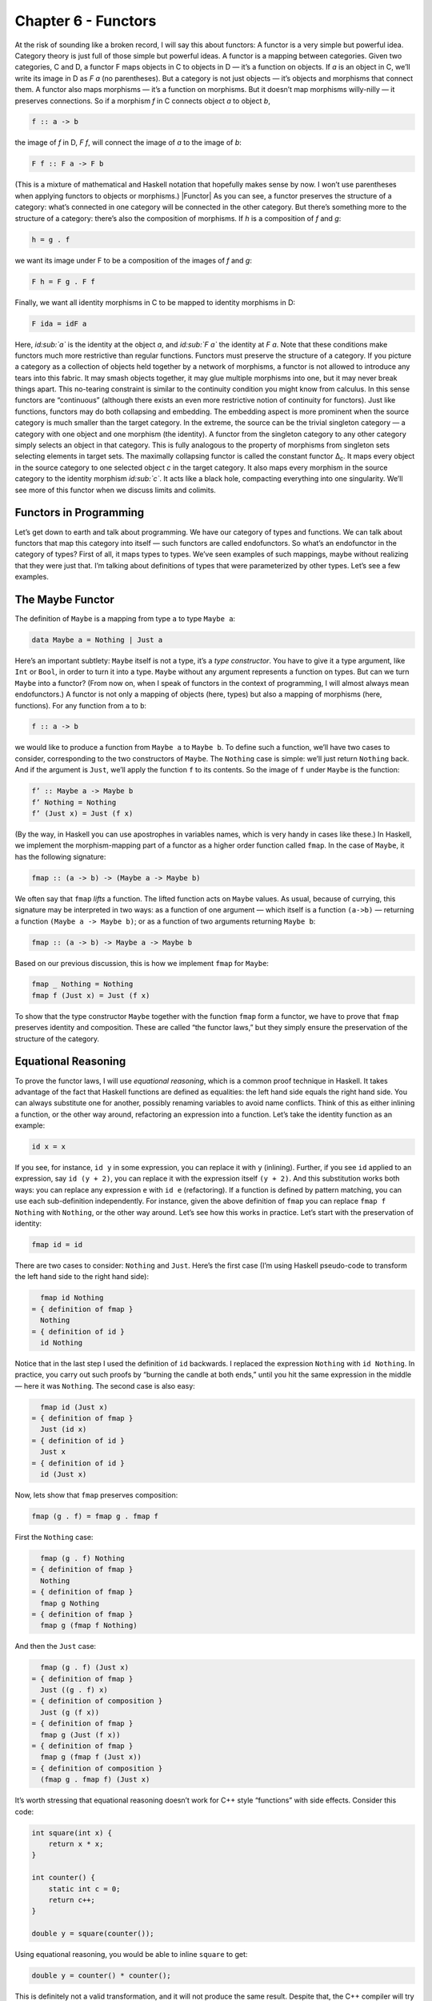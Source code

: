 ====================
Chapter 6 - Functors
====================

At the risk of sounding like a broken record, I will say this about
functors: A functor is a very simple but powerful idea. Category theory
is just full of those simple but powerful ideas. A functor is a mapping
between categories. Given two categories, C and D, a functor F maps
objects in C to objects in D — it’s a function on objects. If *a* is an
object in C, we’ll write its image in D as *F a* (no parentheses). But a
category is not just objects — it’s objects and morphisms that connect
them. A functor also maps morphisms — it’s a function on morphisms. But
it doesn’t map morphisms willy-nilly — it preserves connections. So if a
morphism *f* in C connects object *a* to object *b*,

.. code-block:: haskell

    f :: a -> b

the image of *f* in D, *F f*, will connect the image of *a* to the image
of *b*:

.. code-block:: haskell

    F f :: F a -> F b

(This is a mixture of mathematical and Haskell notation that hopefully
makes sense by now. I won’t use parentheses when applying functors to
objects or morphisms.) |Functor| As you can see, a functor preserves the
structure of a category: what’s connected in one category will be
connected in the other category. But there’s something more to the
structure of a category: there’s also the composition of morphisms. If
*h* is a composition of *f* and *g*:

.. code-block:: haskell

    h = g . f

we want its image under F to be a composition of the images of *f* and
*g*:

.. code-block:: haskell

    F h = F g . F f

|FunctorCompos| Finally, we want all identity morphisms in C to be
mapped to identity morphisms in D:

.. code-block:: haskell

    F ida = idF a

Here, *id\ :sub:`a`* is the identity at the object *a*, and *id\ :sub:`F
a`* the identity at *F a*. |FunctorId| Note that these conditions make
functors much more restrictive than regular functions. Functors must
preserve the structure of a category. If you picture a category as a
collection of objects held together by a network of morphisms, a functor
is not allowed to introduce any tears into this fabric. It may smash
objects together, it may glue multiple morphisms into one, but it may
never break things apart. This no-tearing constraint is similar to the
continuity condition you might know from calculus. In this sense
functors are “continuous” (although there exists an even more
restrictive notion of continuity for functors). Just like functions,
functors may do both collapsing and embedding. The embedding aspect is
more prominent when the source category is much smaller than the target
category. In the extreme, the source can be the trivial singleton
category — a category with one object and one morphism (the identity). A
functor from the singleton category to any other category simply selects
an object in that category. This is fully analogous to the property of
morphisms from singleton sets selecting elements in target sets. The
maximally collapsing functor is called the constant functor Δ\ :sub:`c`.
It maps every object in the source category to one selected object *c*
in the target category. It also maps every morphism in the source
category to the identity morphism *id\ :sub:`c`*. It acts like a black
hole, compacting everything into one singularity. We’ll see more of this
functor when we discuss limits and colimits.

Functors in Programming
=======================

Let’s get down to earth and talk about programming. We have our category
of types and functions. We can talk about functors that map this
category into itself — such functors are called endofunctors. So what’s
an endofunctor in the category of types? First of all, it maps types to
types. We’ve seen examples of such mappings, maybe without realizing
that they were just that. I’m talking about definitions of types that
were parameterized by other types. Let’s see a few examples.

The Maybe Functor
=================

The definition of ``Maybe`` is a mapping from type ``a`` to type
``Maybe a``:

.. code-block:: haskell

    data Maybe a = Nothing | Just a

Here’s an important subtlety: ``Maybe`` itself is not a type, it’s a
*type constructor*. You have to give it a type argument, like ``Int`` or
``Bool``, in order to turn it into a type. ``Maybe`` without any
argument represents a function on types. But can we turn ``Maybe`` into
a functor? (From now on, when I speak of functors in the context of
programming, I will almost always mean endofunctors.) A functor is not
only a mapping of objects (here, types) but also a mapping of morphisms
(here, functions). For any function from ``a`` to ``b``:

.. code-block:: haskell

    f :: a -> b

we would like to produce a function from ``Maybe a`` to ``Maybe b``. To
define such a function, we’ll have two cases to consider, corresponding
to the two constructors of ``Maybe``. The ``Nothing`` case is simple:
we’ll just return ``Nothing`` back. And if the argument is ``Just``,
we’ll apply the function ``f`` to its contents. So the image of ``f``
under ``Maybe`` is the function:

.. code-block:: haskell

    f’ :: Maybe a -> Maybe b
    f’ Nothing = Nothing
    f’ (Just x) = Just (f x)

(By the way, in Haskell you can use apostrophes in variables names,
which is very handy in cases like these.) In Haskell, we implement the
morphism-mapping part of a functor as a higher order function called
``fmap``. In the case of ``Maybe``, it has the following signature:

.. code-block:: haskell

    fmap :: (a -> b) -> (Maybe a -> Maybe b)

|FunctorMaybe| We often say that ``fmap`` *lifts* a function. The lifted
function acts on ``Maybe`` values. As usual, because of currying, this
signature may be interpreted in two ways: as a function of one argument
— which itself is a function ``(a->b)`` — returning a function
``(Maybe a -> Maybe b)``; or as a function of two arguments returning
``Maybe b``:

.. code-block:: haskell

    fmap :: (a -> b) -> Maybe a -> Maybe b

Based on our previous discussion, this is how we implement ``fmap`` for
``Maybe``:

.. code-block:: haskell

    fmap _ Nothing = Nothing
    fmap f (Just x) = Just (f x)

To show that the type constructor ``Maybe`` together with the function
``fmap`` form a functor, we have to prove that ``fmap`` preserves
identity and composition. These are called “the functor laws,” but they
simply ensure the preservation of the structure of the category.

Equational Reasoning
====================

To prove the functor laws, I will use *equational reasoning*, which is a
common proof technique in Haskell. It takes advantage of the fact that
Haskell functions are defined as equalities: the left hand side equals
the right hand side. You can always substitute one for another, possibly
renaming variables to avoid name conflicts. Think of this as either
inlining a function, or the other way around, refactoring an expression
into a function. Let’s take the identity function as an example:

.. code-block:: haskell

    id x = x

If you see, for instance, ``id y`` in some expression, you can replace
it with ``y`` (inlining). Further, if you see ``id`` applied to an
expression, say ``id (y + 2)``, you can replace it with the expression
itself ``(y + 2)``. And this substitution works both ways: you can
replace any expression ``e`` with ``id e`` (refactoring). If a function
is defined by pattern matching, you can use each sub-definition
independently. For instance, given the above definition of ``fmap`` you
can replace ``fmap f Nothing`` with ``Nothing``, or the other way
around. Let’s see how this works in practice. Let’s start with the
preservation of identity:

.. code-block:: haskell

    fmap id = id

There are two cases to consider: ``Nothing`` and ``Just``. Here’s the
first case (I’m using Haskell pseudo-code to transform the left hand
side to the right hand side):

.. code-block:: haskell

      fmap id Nothing
    = { definition of fmap }
      Nothing
    = { definition of id }
      id Nothing

Notice that in the last step I used the definition of ``id`` backwards.
I replaced the expression ``Nothing`` with ``id Nothing``. In practice,
you carry out such proofs by “burning the candle at both ends,” until
you hit the same expression in the middle — here it was ``Nothing``. The
second case is also easy:

.. code-block:: haskell

      fmap id (Just x)
    = { definition of fmap }
      Just (id x)
    = { definition of id }
      Just x
    = { definition of id }
      id (Just x)

Now, lets show that ``fmap`` preserves composition:

.. code-block:: haskell

    fmap (g . f) = fmap g . fmap f

First the ``Nothing`` case:

.. code-block:: haskell

      fmap (g . f) Nothing
    = { definition of fmap }
      Nothing
    = { definition of fmap }
      fmap g Nothing
    = { definition of fmap }
      fmap g (fmap f Nothing)

And then the ``Just`` case:

.. code-block:: haskell

      fmap (g . f) (Just x)
    = { definition of fmap }
      Just ((g . f) x)
    = { definition of composition }
      Just (g (f x))
    = { definition of fmap }
      fmap g (Just (f x))
    = { definition of fmap }
      fmap g (fmap f (Just x))
    = { definition of composition }
      (fmap g . fmap f) (Just x)

It’s worth stressing that equational reasoning doesn’t work for C++
style “functions” with side effects. Consider this code:

.. code-block:: c++

    int square(int x) {
        return x * x;
    }

    int counter() {
        static int c = 0;
        return c++;
    }

    double y = square(counter());

Using equational reasoning, you would be able to inline ``square`` to
get:

.. code-block:: c++

    double y = counter() * counter();

This is definitely not a valid transformation, and it will not produce
the same result. Despite that, the C++ compiler will try to use
equational reasoning if you implement ``square`` as a macro, with
disastrous results.

Optional
========

Functors are easily expressed in Haskell, but they can be defined in any
language that supports generic programming and higher-order functions.
Let’s consider the C++ analog of ``Maybe``, the template type
``optional``. Here’s a sketch of the implementation (the actual
implementation is much more complex, dealing with various ways the
argument may be passed, with copy semantics, and with the resource
management issues characteristic of C++):

.. code-block:: c++

    template<class T>
    class optional {
        bool _isValid; // the tag
        T    _v;
    public:
        optional()    : _isValid(false) {}         // Nothing
        optional(T x) : _isValid(true) , _v(x) {}  // Just
        bool isValid() const { return _isValid; }
        T val() const { return _v; }
    };

This template provides one part of the definition of a functor: the
mapping of types. It maps any type ``T`` to a new type ``optional<T>``.
Let’s define its action on functions:

.. code-block:: c++

    template<class A, class B>
    std::function<optional<B>(optional<A>)>
    fmap(std::function<B(A)> f)
    {
        return [f](optional<A> opt) {
            if (!opt.isValid())
                return optional<B>{};
            else
                return optional<B>{ f(opt.val()) };
        };
    }

This is a higher order function, taking a function as an argument and
returning a function. Here’s the uncurried version of it:

.. code-block:: c++

    template<class A, class B>
    optional<B> fmap(std::function<B(A)> f, optional<A> opt) {
        if (!opt.isValid())
            return optional<B>{};
        else
            return optional<B>{ f(opt.val()) };
    }

There is also an option of making ``fmap`` a template method of
``optional``. This embarrassment of choices makes abstracting the
functor pattern in C++ a problem. Should functor be an interface to
inherit from (unfortunately, you can’t have template virtual functions)?
Should it be a curried or an uncurried free template function? Can the
C++ compiler correctly infer the missing types, or should they be
specified explicitly? Consider a situation where the input function
``f`` takes an ``int`` to a ``bool``. How will the compiler figure out
the type of ``g``:

.. code-block:: c++

    auto g = fmap(f);

especially if, in the future, there are multiple functors overloading
``fmap``? (We’ll see more functors soon.)

Typeclasses
===========

So how does Haskell deal with abstracting the functor? It uses the
typeclass mechanism. A typeclass defines a family of types that support
a common interface. For instance, the class of objects that support
equality is defined as follows:

.. code-block:: haskell

    class Eq a where
        (==) :: a -> a -> Bool

This definition states that type ``a`` is of the class ``Eq`` if it
supports the operator ``(==)`` that takes two arguments of type ``a``
and returns a ``Bool``. If you want to tell Haskell that a particular
type is ``Eq``, you have to declare it an *instance* of this class and
provide the implementation of ``(==)``. For example, given the
definition of a 2D ``Point`` (a product type of two ``Float``\ s):

.. code-block:: haskell

    data Point = Pt Float Float

you can define the equality of points:

.. code-block:: haskell

    instance Eq Point where
        (Pt x y) == (Pt x' y') = x == x' && y == y'

Here I used the operator ``(==)`` (the one I’m defining) in the infix
position between the two patterns ``(Pt x y)`` and ``(Pt x' y')``. The
body of the function follows the single equal sign. Once ``Point`` is
declared an instance of ``Eq``, you can directly compare points for
equality. Notice that, unlike in C++ or Java, you don’t have to specify
the ``Eq`` class (or interface) when defining ``Point`` — you can do it
later in client code. Typeclasses are also Haskell’s only mechanism for
overloading functions (and operators). We will need that for overloading
``fmap`` for different functors. There is one complication, though: a
functor is not defined as a type but as a mapping of types, a type
constructor. We need a typeclass that’s not a family of types, as was
the case with ``Eq``, but a family of type constructors. Fortunately a
Haskell typeclass works with type constructors as well as with types. So
here’s the definition of the ``Functor`` class:

.. code-block:: haskell

    class Functor f where
        fmap :: (a -> b) -> f a -> f b

It stipulates that ``f`` is a ``Functor`` if there exists a function
``fmap`` with the specified type signature. The lowercase ``f`` is a
type variable, similar to type variables ``a`` and ``b``. The compiler,
however, is able to deduce that it represents a type constructor rather
than a type by looking at its usage: acting on other types, as in
``f a`` and ``f b``. Accordingly, when declaring an instance of
``Functor``, you have to give it a type constructor, as is the case with
``Maybe``:

.. code-block:: haskell

    instance Functor Maybe where
        fmap _ Nothing = Nothing
        fmap f (Just x) = Just (f x)

By the way, the ``Functor`` class, as well as its instance definitions
for a lot of simple data types, including ``Maybe``, are part of the
standard Prelude library.

Functor in C++
==============

Can we try the same approach in C++? A type constructor corresponds to a
template class, like ``optional``, so by analogy, we would parameterize
``fmap`` with a *template template parameter* ``F``. This is the syntax
for it:

.. code-block:: c++

    template<template<class> F, class A, class B>
    F<B> fmap(std::function<B(A)>, F<A>);

We would like to be able to specialize this template for different
functors. Unfortunately, there is a prohibition against partial
specialization of template functions in C++. You can’t write:

.. code-block:: c++

    template<class A, class B>
    optional<B> fmap<optional>(std::function<B(A)> f, optional<A> opt)

Instead, we have to fall back on function overloading, which brings us
back to the original definition of the uncurried ``fmap``:

.. code-block:: c++

    template<class A, class B>
    optional<B> fmap(std::function<B(A)> f, optional<A> opt)
    {
        if (!opt.isValid())
            return optional<B>{};
        else
            return optional<B>{ f(opt.val()) };
    }

This definition works, but only because the second argument of ``fmap``
selects the overload. It totally ignores the more generic definition of
``fmap``.

The List Functor
================

To get some intuition as to the role of functors in programming, we need
to look at more examples. Any type that is parameterized by another type
is a candidate for a functor. Generic containers are parameterized by
the type of the elements they store, so let’s look at a very simple
container, the list:

.. code-block:: haskell

    data List a = Nil | Cons a (List a)

We have the type constructor ``List``, which is a mapping from any type
``a`` to the type ``List a``. To show that ``List`` is a functor we have
to define the lifting of functions: Given a function ``a->b`` define a
function ``List a -> List b``:

.. code-block:: haskell

    fmap :: (a -> b) -> (List a -> List b)

A function acting on ``List a`` must consider two cases corresponding to
the two list constructors. The ``Nil`` case is trivial — just return
``Nil`` — there isn’t much you can do with an empty list. The ``Cons``
case is a bit tricky, because it involves recursion. So let’s step back
for a moment and consider what we are trying to do. We have a list of
``a``, a function ``f`` that turns ``a`` to ``b``, and we want to
generate a list of ``b``. The obvious thing is to use ``f`` to turn each
element of the list from ``a`` to ``b``. How do we do this in practice,
given that a (non-empty) list is defined as the ``Cons`` of a head and a
tail? We apply ``f`` to the head and apply the lifted (``fmap``\ ped)
``f`` to the tail. This is a recursive definition, because we are
defining lifted ``f`` in terms of lifted ``f``:

.. code-block:: haskell

    fmap f (Cons x t) = Cons (f x) (fmap f t)

Notice that, on the right hand side, ``fmap f`` is applied to a list
that’s shorter than the list for which we are defining it — it’s applied
to its tail. We recurse towards shorter and shorter lists, so we are
bound to eventually reach the empty list, or ``Nil``. But as we’ve
decided earlier, ``fmap f`` acting on ``Nil`` returns ``Nil``, thus
terminating the recursion. To get the final result, we combine the new
head ``(f x)`` with the new tail ``(fmap f t)`` using the ``Cons``
constructor. Putting it all together, here’s the instance declaration
for the list functor:

.. code-block:: haskell

    instance Functor List where
        fmap _ Nil = Nil
        fmap f (Cons x t) = Cons (f x) (fmap f t)

If you are more comfortable with C++, consider the case of a
``std::vector``, which could be considered the most generic C++
container. The implementation of ``fmap`` for ``std::vector`` is just a
thin encapsulation of ``std::transform``:

.. code-block:: c++

    template<class A, class B>
    std::vector<B> fmap(std::function<B(A)> f, std::vector<A> v)
    {
        std::vector<B> w;
        std::transform( std::begin(v)
                      , std::end(v)
                      , std::back_inserter(w)
                      , f);
        return w;
    }

We can use it, for instance, to square the elements of a sequence of
numbers:

.. code-block:: c++

    std::vector<int> v{ 1, 2, 3, 4 };
    auto w = fmap([](int i) { return i*i; }, v);
    std::copy( std::begin(w)
             , std::end(w)
             , std::ostream_iterator(std::cout, ", "));

Most C++ containers are functors by virtue of implementing iterators
that can be passed to ``std::transform``, which is the more primitive
cousin of ``fmap``. Unfortunately, the simplicity of a functor is lost
under the usual clutter of iterators and temporaries (see the
implementation of ``fmap`` above). I’m happy to say that the new
proposed C++ range library makes the functorial nature of ranges much
more pronounced.

The Reader Functor
==================

Now that you might have developed some intuitions — for instance,
functors being some kind of containers — let me show you an example
which at first sight looks very different. Consider a mapping of type
``a`` to the type of a function returning ``a``. We haven’t really
talked about function types in depth — the full categorical treatment is
coming — but we have some understanding of those as programmers. In
Haskell, a function type is constructed using the arrow type constructor
``(->)`` which takes two types: the argument type and the result type.
You’ve already seen it in infix form, ``a->b``, but it can equally well
be used in prefix form, when parenthesized:

.. code-block:: haskell

    (->) a b

Just like with regular functions, type functions of more than one
argument can be partially applied. So when we provide just one type
argument to the arrow, it still expects another one. That’s why:

.. code-block:: haskell

    (->) a

is a type constructor. It needs one more type ``b`` to produce a
complete type ``a->b``. As it stands, it defines a whole family of type
constructors parameterized by ``a``. Let’s see if this is also a family
of functors. Dealing with two type parameters can get a bit confusing,
so let’s do some renaming. Let’s call the argument type ``r`` and the
result type ``a``, in line with our previous functor definitions. So our
type constructor takes any type ``a`` and maps it into the type
``r->a``. To show that it’s a functor, we want to lift a function
``a->b`` to a function that takes ``r->a`` and returns ``r->b``. These
are the types that are formed using the type constructor ``(->) r``
acting on, respectively, ``a`` and ``b``. Here’s the type signature of
``fmap`` applied to this case:

.. code-block:: haskell

    fmap :: (a -> b) -> (r -> a) -> (r -> b)

We have to solve the following puzzle: given a function ``f::a->b`` and
a function ``g::r->a``, create a function ``r->b``. There is only one
way we can compose the two functions, and the result is exactly what we
need. So here’s the implementation of our ``fmap``:

.. code-block:: haskell

    instance Functor ((->) r) where
        fmap f g = f . g

It just works! If you like terse notation, this definition can be
reduced further by noticing that composition can be rewritten in prefix
form:

.. code-block:: haskell

    fmap f g = (.) f g

and the arguments can be omitted to yield a direct equality of two
functions:

.. code-block:: haskell

    fmap = (.)

This combination of the type constructor ``(->) r`` with the above
implementation of ``fmap`` is called the reader functor.

Functors as Containers
======================

We’ve seen some examples of functors in programming languages that
define general-purpose containers, or at least objects that contain some
value of the type they are parameterized over. The reader functor seems
to be an outlier, because we don’t think of functions as data. But we’ve
seen that pure functions can be memoized, and function execution can be
turned into table lookup. Tables are data. Conversely, because of
Haskell’s laziness, a traditional container, like a list, may actually
be implemented as a function. Consider, for instance, an infinite list
of natural numbers, which can be compactly defined as:

.. code-block:: haskell

    nats :: [Integer]
    nats = [1..]

In the first line, a pair of square brackets is the Haskell’s built-in
type constructor for lists. In the second line, square brackets are used
to create a list literal. Obviously, an infinite list like this cannot
be stored in memory. The compiler implements it as a function that
generates ``Integer``\ s on demand. Haskell effectively blurs the
distinction between data and code. A list could be considered a
function, and a function could be considered a table that maps arguments
to results. The latter can even be practical if the domain of the
function is finite and not too large. It would not be practical,
however, to implement ``strlen`` as table lookup, because there are
infinitely many different strings. As programmers, we don’t like
infinities, but in category theory you learn to eat infinities for
breakfast. Whether it’s a set of all strings or a collection of all
possible states of the Universe, past, present, and future — we can deal
with it! So I like to think of the functor object (an object of the type
generated by an endofunctor) as containing a value or values of the type
over which it is parameterized, even if these values are not physically
present there. One example of a functor is a C++ ``std::future``, which
may at some point contain a value, but it’s not guaranteed it will; and
if you want to access it, you may block waiting for another thread to
finish execution. Another example is a Haskell ``IO`` object, which may
contain user input, or the future versions of our Universe with “Hello
World!” displayed on the monitor. According to this interpretation, a
functor object is something that may contain a value or values of the
type it’s parameterized upon. Or it may contain a recipe for generating
those values. We are not at all concerned about being able to access the
values — that’s totally optional, and outside of the scope of the
functor. All we are interested in is to be able to manipulate those
values using functions. If the values can be accessed, then we should be
able to see the results of this manipulation. If they can’t, then all we
care about is that the manipulations compose correctly and that the
manipulation with an identity function doesn’t change anything. Just to
show you how much we don’t care about being able to access the values
inside a functor object, here’s a type constructor that ignores
completely its argument ``a``:

.. code-block:: haskell

    data Const c a = Const c

The ``Const`` type constructor takes two types, ``c`` and ``a``. Just
like we did with the arrow constructor, we are going to partially apply
it to create a functor. The data constructor (also called ``Const``)
takes just one value of type ``c``. It has no dependence on ``a``. The
type of ``fmap`` for this type constructor is:

.. code-block:: haskell

    fmap :: (a -> b) -> Const c a -> Const c b

Because the functor ignores its type argument, the implementation of
``fmap`` is free to ignore its function argument — the function has
nothing to act upon:

.. code-block:: haskell

    instance Functor (Const c) where
        fmap _ (Const v) = Const v

This might be a little clearer in C++ (I never thought I would utter
those words!), where there is a stronger distinction between type
arguments — which are compile-time — and values, which are run-time:

.. code-block:: c++

    template<class C, class A>
    struct Const {
        Const(C v) : _v(v) {}
        C _v;
    };

The C++ implementation of ``fmap`` also ignores the function argument
and essentially re-casts the ``Const`` argument without changing its
value:

.. code-block:: c++

    template<class C, class A, class B>
    Const<C, B> fmap(std::function<B(A)> f, Const<C, A> c) {
        return Const<C, B>{c._v};
    }

Despite its weirdness, the ``Const`` functor plays an important role in
many constructions. In category theory, it’s a special case of the
Δ\ :sub:`c` functor I mentioned earlier — the endo-functor case of a
black hole. We’ll be seeing more of it it in the future.

Functor Composition
===================

It’s not hard to convince yourself that functors between categories
compose, just like functions between sets compose. A composition of two
functors, when acting on objects, is just the composition of their
respective object mappings; and similarly when acting on morphisms.
After jumping through two functors, identity morphisms end up as
identity morphisms, and compositions of morphisms finish up as
compositions of morphisms. There’s really nothing much to it. In
particular, it’s easy to compose endofunctors. Remember the function
``maybeTail``? I’ll rewrite it using the Haskell’s built in
implementation of lists:

.. code-block:: haskell

    maybeTail :: [a] -> Maybe [a]
    maybeTail [] = Nothing
    maybeTail (x:xs) = Just xs

(The empty list constructor that we used to call ``Nil`` is replaced
with the empty pair of square brackets ``[]``. The ``Cons`` constructor
is replaced with the infix operator ``:`` (colon).) The result of
``maybeTail`` is of a type that’s a composition of two functors,
``Maybe`` and ``[]``, acting on ``a``. Each of these functors is
equipped with its own version of ``fmap``, but what if we want to apply
some function ``f`` to the contents of the composite: a ``Maybe`` list?
We have to break through two layers of functors. We can use ``fmap`` to
break through the outer ``Maybe``. But we can’t just send ``f`` inside
``Maybe`` because ``f`` doesn’t work on lists. We have to send
``(fmap f)`` to operate on the inner list. For instance, let’s see how
we can square the elements of a ``Maybe`` list of integers:

.. code-block:: haskell

    square x = x * x

    mis :: Maybe [Int]
    mis = Just [1, 2, 3]

    mis2 = fmap (fmap square) mis

The compiler, after analyzing the types, will figure out that, for the
outer ``fmap``, it should use the implementation from the ``Maybe``
instance, and for the inner one, the list functor implementation. It may
not be immediately obvious that the above code may be rewritten as:

.. code-block:: haskell

    mis2 = (fmap . fmap) square mis

But remember that ``fmap`` may be considered a function of just one
argument:

.. code-block:: haskell

    fmap :: (a -> b) -> (f a -> f b)

In our case, the second ``fmap`` in ``(fmap . fmap)`` takes as its
argument:

.. code-block:: haskell

    square :: Int -> Int

and returns a function of the type:

.. code-block:: haskell

    [Int] -> [Int]

The first ``fmap`` then takes that function and returns a function:

.. code-block:: haskell

    Maybe [Int] -> Maybe [Int]

Finally, that function is applied to ``mis``. So the composition of two
functors is a functor whose ``fmap`` is the composition of the
corresponding ``fmap``\ s. Going back to category theory: It’s pretty
obvious that functor composition is associative (the mapping of objects
is associative, and the mapping of morphisms is associative). And there
is also a trivial identity functor in every category: it maps every
object to itself, and every morphism to itself. So functors have all the
same properties as morphisms in some category. But what category would
that be? It would have to be a category in which objects are categories
and morphisms are functors. It’s a category of categories. But a
category of *all* categories would have to include itself, and we would
get into the same kinds of paradoxes that made the set of all sets
impossible. There is, however, a category of all *small* categories
called **Cat** (which is big, so it can’t be a member of itself). A
small category is one in which objects form a set, as opposed to
something larger than a set. Mind you, in category theory, even an
infinite uncountable set is considered “small.” I thought I’d mention
these things because I find it pretty amazing that we can recognize the
same structures repeating themselves at many levels of abstraction.
We’ll see later that functors form categories as well.

Challenges
==========

#. Can we turn the ``Maybe`` type constructor into a functor by
   defining:

   ::

       fmap _ _ = Nothing

   which ignores both of its arguments? (Hint: Check the functor laws.)

#. Prove functor laws for the reader functor. Hint: it’s really simple.
#. Implement the reader functor in your second favorite language (the
   first being Haskell, of course).
#. Prove the functor laws for the list functor. Assume that the laws are
   true for the tail part of the list you’re applying it to (in other
   words, use *induction*).

Acknowledgments
===============

Gershom Bazerman is kind enough to keep reviewing these posts. I’m
grateful for his patience and insight.
.. |Functor| image:: https://bartoszmilewski.files.wordpress.com/2015/01/functor.jpg?w=300&h=263
   :class: aligncenter wp-image-3944 size-medium
   :width: 300px
   :height: 263px
   :target: https://bartoszmilewski.files.wordpress.com/2015/01/functor.jpg
.. |FunctorCompos| image:: https://bartoszmilewski.files.wordpress.com/2015/01/functorcompos.jpg?w=276&h=300
   :class: aligncenter size-medium wp-image-3947
   :width: 276px
   :height: 300px
   :target: https://bartoszmilewski.files.wordpress.com/2015/01/functorcompos.jpg
.. |FunctorId| image:: https://bartoszmilewski.files.wordpress.com/2015/01/functorid.jpg?w=225&h=300
   :class: aligncenter size-medium wp-image-3949
   :width: 225px
   :height: 300px
   :target: https://bartoszmilewski.files.wordpress.com/2015/01/functorid.jpg
.. |FunctorMaybe| image:: https://bartoszmilewski.files.wordpress.com/2015/01/functormaybe.jpg?w=300&h=219
   :class: aligncenter size-medium wp-image-3950
   :width: 300px
   :height: 219px
   :target: https://bartoszmilewski.files.wordpress.com/2015/01/functormaybe.jpg
.. |image4| image:: https://0.gravatar.com/avatar/65f16e220ad21f38035c67ba6ae67047?s=48&d=https%3A%2F%2F0.gravatar.com%2Favatar%2Fad516503a11cd5ca435acc9bb6523536%3Fs%3D48&r=G
   :class: avatar avatar-48
   :width: 48px
   :height: 48px
